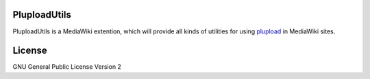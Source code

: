 PluploadUtils
=============

PluploadUtils is a MediaWiki extention, which will
provide all kinds of utilities for using 
`plupload <https://github.com/moxiecode/plupload>`_ in MediaWiki sites.

License
=======

GNU General Public License Version 2
